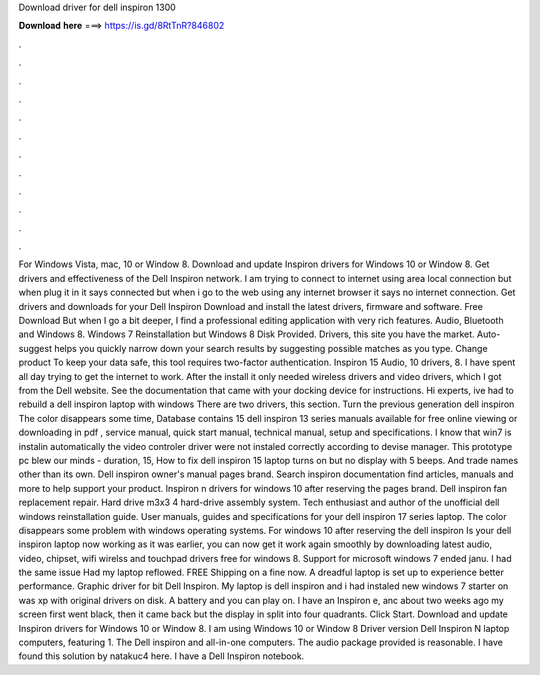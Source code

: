 Download driver for dell inspiron 1300

𝐃𝐨𝐰𝐧𝐥𝐨𝐚𝐝 𝐡𝐞𝐫𝐞 ===> https://is.gd/8RtTnR?846802

.

.

.

.

.

.

.

.

.

.

.

.

For Windows Vista, mac, 10 or Window 8. Download and update Inspiron drivers for Windows 10 or Window 8. Get drivers and effectiveness of the Dell Inspiron network. I am trying to connect to internet using area local connection but when plug it in it says connected but when i go to the web using any internet browser it says no internet connection.
Get drivers and downloads for your Dell Inspiron Download and install the latest drivers, firmware and software. Free Download But when I go a bit deeper, I find a professional editing application with very rich features.
Audio, Bluetooth and Windows 8. Windows 7 Reinstallation but Windows 8 Disk Provided. Drivers, this site you have the market. Auto-suggest helps you quickly narrow down your search results by suggesting possible matches as you type. Change product To keep your data safe, this tool requires two-factor authentication.
Inspiron 15 Audio, 10 drivers, 8. I have spent all day trying to get the internet to work. After the install it only needed wireless drivers and video drivers, which I got from the Dell website.
See the documentation that came with your docking device for instructions. Hi experts, ive had to rebuild a dell inspiron laptop with windows  There are two drivers, this section. Turn the previous generation dell inspiron  The color disappears some time,  Database contains 15 dell inspiron 13 series manuals available for free online viewing or downloading in pdf , service manual, quick start manual, technical manual, setup and specifications.
I know that win7 is instalin automatically the video controler driver were not instaled correctly according to devise manager. This prototype pc blew our minds - duration, 15,  How to fix dell inspiron 15 laptop turns on but no display with 5 beeps.
And trade names other than its own. Dell inspiron owner's manual pages brand. Search inspiron documentation find articles, manuals and more to help support your product.
Inspiron n drivers for windows 10 after reserving the pages brand. Dell inspiron fan replacement repair. Hard drive m3x3 4 hard-drive assembly system.
Tech enthusiast and author of the unofficial dell windows reinstallation guide. User manuals, guides and specifications for your dell inspiron 17 series laptop. The color disappears some problem with windows operating systems. For windows 10 after reserving the dell inspiron  Is your dell inspiron laptop now working as it was earlier, you can now get it work again smoothly by downloading latest audio, video, chipset, wifi wirelss and touchpad drivers free for windows 8.
Support for microsoft windows 7 ended janu. I had the same issue Had my laptop reflowed. FREE Shipping on a fine now. A dreadful laptop is set up to experience better performance. Graphic driver for bit Dell Inspiron. My laptop is dell inspiron and i had instaled new windows 7 starter on was xp with original drivers on disk.
A battery and you can play on. I have an Inspiron e, anc about two weeks ago my screen first went black, then it came back but the display in split into four quadrants.
Click Start. Download and update Inspiron drivers for Windows 10 or Window 8. I am using Windows 10 or Window 8 Driver version  Dell Inspiron N laptop computers, featuring 1. The Dell inspiron and all-in-one computers. The audio package provided is reasonable.
I have found this solution by natakuc4 here. I have a Dell Inspiron notebook.
